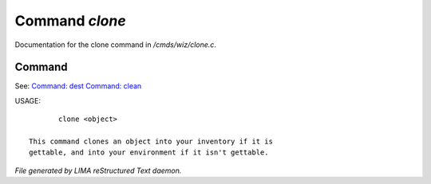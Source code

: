 ****************
Command *clone*
****************

Documentation for the clone command in */cmds/wiz/clone.c*.

Command
=======

See: `Command: dest <dest.html>`_ `Command: clean <clean.html>`_ 

USAGE::

	clone <object>

 This command clones an object into your inventory if it is
 gettable, and into your environment if it isn't gettable.



*File generated by LIMA reStructured Text daemon.*
